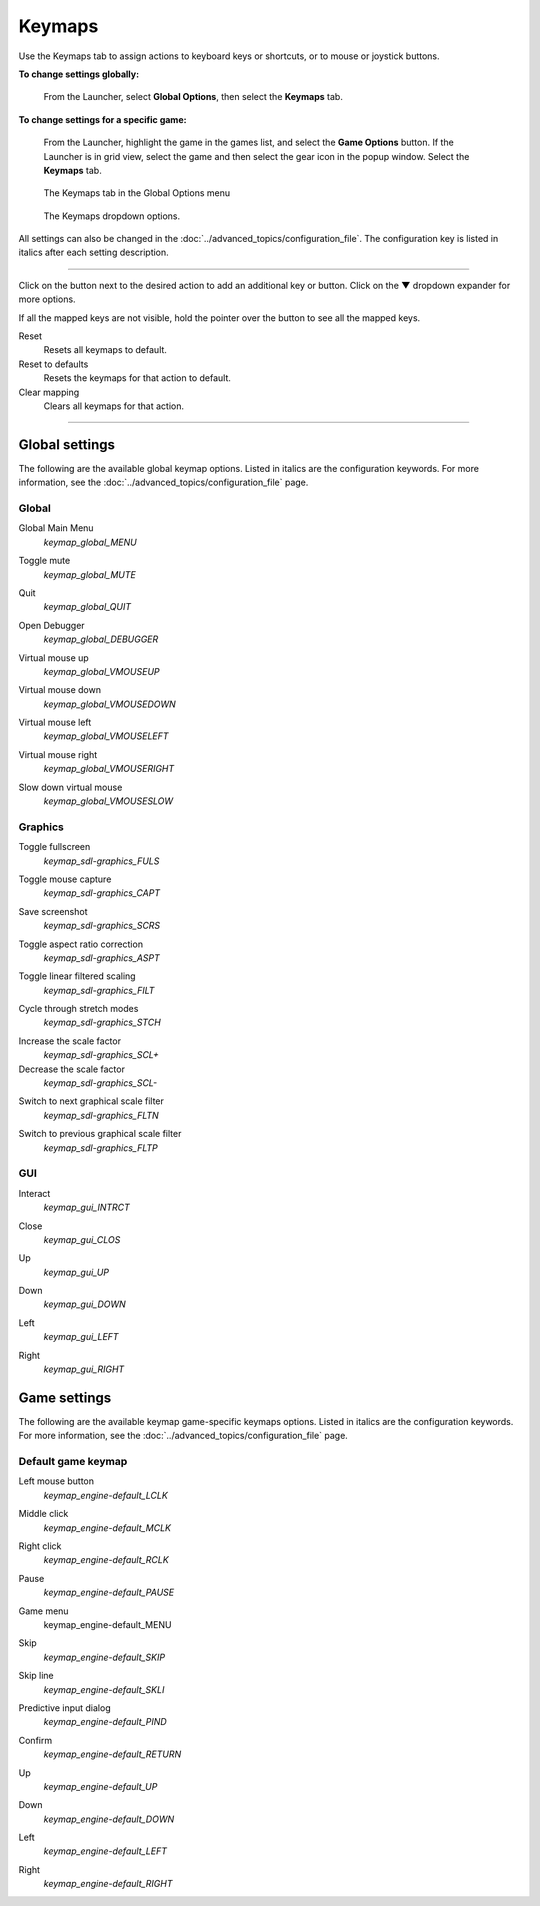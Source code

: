 ===============
Keymaps
===============

Use the Keymaps tab to assign actions to keyboard keys or shortcuts, or to mouse or joystick buttons.


**To change settings globally:**

 	From the Launcher, select **Global Options**, then select the **Keymaps** tab.

**To change settings for a specific game:**

	From the Launcher, highlight the game in the games list, and select the **Game Options** button. If the Launcher is in grid view, select the game and then select the gear icon in the popup window. Select the **Keymaps** tab.

.. figure:: ../images/settings/keymaps.png

    The Keymaps tab in the Global Options menu

.. figure:: ../images/settings/keymaps_dropdown.png

    The Keymaps dropdown options.


All settings can also be changed in the :doc:`../advanced_topics/configuration_file`. The configuration key is listed in italics after each setting description.

,,,,,,,,,,,,,,,,,

Click on the button next to the desired action to add an additional key or button. Click on the **▼**  dropdown expander for more options.

If all the mapped keys are not visible, hold the pointer over the button to see all the mapped keys.

Reset
	Resets all keymaps to default.

Reset to defaults
	Resets the keymaps for that action to default.

Clear mapping
	Clears all keymaps for that action.

,,,,,,,,,,,,,,,,,,,

Global settings
-------------------

The following are the available global keymap options. Listed in italics are the configuration keywords. For more information, see the :doc:`../advanced_topics/configuration_file` page.

Global
*********
.. _gmm:

Global Main Menu
	*keymap_global_MENU*

.. _keymap_mute:

Toggle mute
	*keymap_global_MUTE*

.. _globalquit:

Quit
	*keymap_global_QUIT*

.. _keymap_debug:

Open Debugger
	*keymap_global_DEBUGGER*

.. _vmouseup:

Virtual mouse up
	*keymap_global_VMOUSEUP*

.. _vmousedown:

Virtual mouse down
	*keymap_global_VMOUSEDOWN*

.. _vmouseleft:

Virtual mouse left
	*keymap_global_VMOUSELEFT*

.. _vmouseright:

Virtual mouse right
	*keymap_global_VMOUSERIGHT*

.. _vmouseslow:

Slow down virtual mouse
	*keymap_global_VMOUSESLOW*

Graphics
************

.. _FULS:

Toggle fullscreen
	*keymap_sdl-graphics_FULS*

.. _CAPT:

Toggle mouse capture
	*keymap_sdl-graphics_CAPT*

.. _SCRS:

Save screenshot
	*keymap_sdl-graphics_SCRS*

.. _ASPT:

Toggle aspect ratio correction
	*keymap_sdl-graphics_ASPT*

.. _FILT:

Toggle linear filtered scaling
	*keymap_sdl-graphics_FILT*

.. _STCH:

Cycle through stretch modes
	*keymap_sdl-graphics_STCH*

.. _SCL:

Increase the scale factor
	*keymap_sdl-graphics_SCL+*

Decrease the scale factor
	*keymap_sdl-graphics_SCL-*

.. _FLTN:

Switch to next graphical scale filter
	*keymap_sdl-graphics_FLTN*

.. _FLTP:

Switch to previous graphical scale filter
	*keymap_sdl-graphics_FLTP*

GUI
*****
.. _interact:

Interact
	*keymap_gui_INTRCT*

.. _close:

Close
	*keymap_gui_CLOS*

.. _guiup:

Up
	*keymap_gui_UP*

.. _guidown:

Down
	*keymap_gui_DOWN*

.. _guileft:

Left
	*keymap_gui_LEFT*

.. _guiright:

Right
	*keymap_gui_RIGHT*

Game settings
-------------------

The following are the available keymap game-specific keymaps options. Listed in italics are the configuration keywords. For more information, see the :doc:`../advanced_topics/configuration_file` page.

Default game keymap
********************

.. _LCLK:

Left mouse button
	*keymap_engine-default_LCLK*

.. _MCLK:

Middle click
	*keymap_engine-default_MCLK*

.. _RCLK:

Right click
	*keymap_engine-default_RCLK*

.. _pause:

Pause
	*keymap_engine-default_PAUSE*

.. _menu:

Game menu
	keymap_engine-default_MENU

.. _skip:

Skip
	*keymap_engine-default_SKIP*

.. _SKLI:

Skip line
	*keymap_engine-default_SKLI*

.. _PIND:

Predictive input dialog
	*keymap_engine-default_PIND*

.. _RETURN:

Confirm
	*keymap_engine-default_RETURN*

.. _up:

Up
	*keymap_engine-default_UP*

.. _down:

Down
	*keymap_engine-default_DOWN*

.. _left:

Left
	*keymap_engine-default_LEFT*

.. _right:

Right
	*keymap_engine-default_RIGHT*
